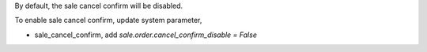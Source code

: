 By default, the sale cancel confirm will be disabled.

To enable sale cancel confirm, update system parameter,

* sale_cancel_confirm, add `sale.order.cancel_confirm_disable = False`
